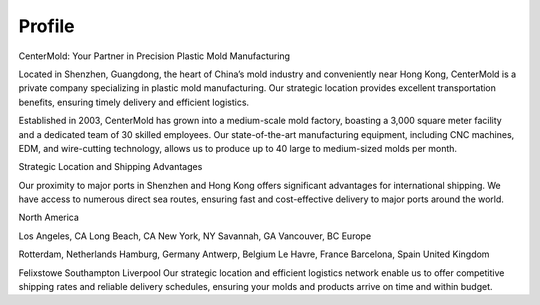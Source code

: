 .. mold documentation master file, created by
   sphinx-quickstart on Sat Jun 15 15:24:46 2024.
   You can adapt this file completely to your liking, but it should at least
   contain the root `toctree` directive.
=======================
Profile
=======================

CenterMold: Your Partner in Precision Plastic Mold Manufacturing

Located in Shenzhen, Guangdong, the heart of China’s mold industry and conveniently near Hong Kong, CenterMold is a private company specializing in plastic mold manufacturing. Our strategic location provides excellent transportation benefits, ensuring timely delivery and efficient logistics.

Established in 2003, CenterMold has grown into a medium-scale mold factory, boasting a 3,000 square meter facility and a dedicated team of 30 skilled employees. Our state-of-the-art manufacturing equipment, including CNC machines, EDM, and wire-cutting technology, allows us to produce up to 40 large to medium-sized molds per month.

Strategic Location and Shipping Advantages

Our proximity to major ports in Shenzhen and Hong Kong offers significant advantages for international shipping. We have access to numerous direct sea routes, ensuring fast and cost-effective delivery to major ports around the world.

North America

Los Angeles, CA
Long Beach, CA
New York, NY
Savannah, GA
Vancouver, BC
Europe

Rotterdam, Netherlands
Hamburg, Germany
Antwerp, Belgium
Le Havre, France
Barcelona, Spain
United Kingdom

Felixstowe
Southampton
Liverpool
Our strategic location and efficient logistics network enable us to offer competitive shipping rates and reliable delivery schedules, ensuring your molds and products arrive on time and within budget.

